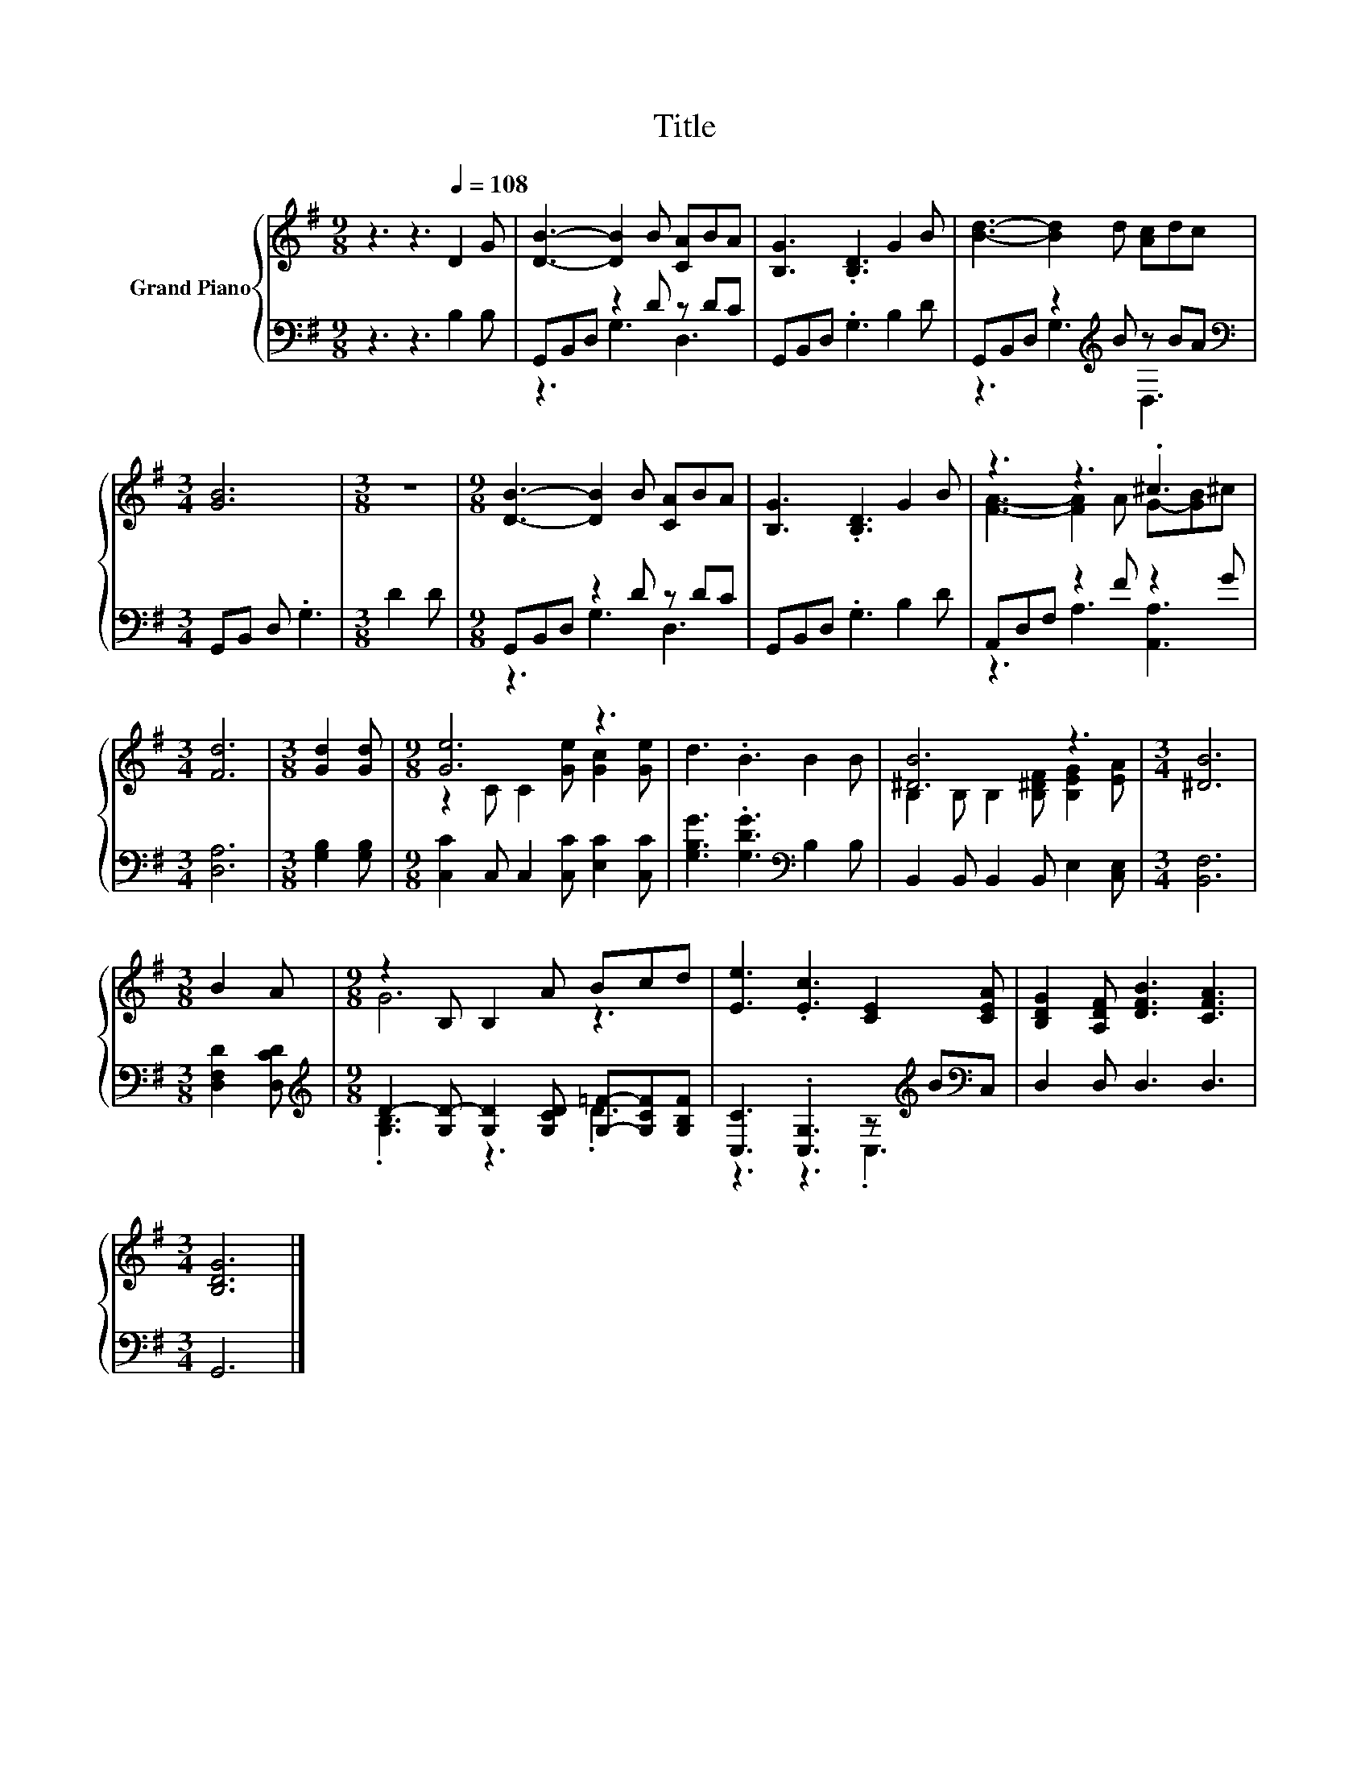 X:1
T:Title
%%score { ( 1 4 ) | ( 2 3 ) }
L:1/8
M:9/8
K:G
V:1 treble nm="Grand Piano"
V:4 treble 
V:2 bass 
V:3 bass 
V:1
 z3 z3[Q:1/4=108] D2 G | [DB]3- [DB]2 B [CA]BA | [B,G]3 .[B,D]3 G2 B | [Bd]3- [Bd]2 d [Ac]dc | %4
[M:3/4] [GB]6 |[M:3/8] z3 |[M:9/8] [DB]3- [DB]2 B [CA]BA | [B,G]3 .[B,D]3 G2 B | z3 z3 .^c3 | %9
[M:3/4] [Fd]6 |[M:3/8] [Gd]2 [Gd] |[M:9/8] [Ge]6 z3 | d3 .B3 B2 B | [^DB]6 z3 |[M:3/4] [^DB]6 | %15
[M:3/8] B2 A |[M:9/8] z2 B, B,2 A Bcd | [Ee]3 .[Ec]3 [CE]2 [CEA] | [B,DG]2 [A,DF] [DFB]3 [CFA]3 | %19
[M:3/4] [B,DG]6 |] %20
V:2
 z3 z3 B,2 B, | G,,B,,D, z2 D z DC | G,,B,,D, .G,3 B,2 D | G,,B,,D, z2[K:treble] B z BA | %4
[M:3/4][K:bass] G,,B,, D, .G,3 |[M:3/8] D2 D |[M:9/8] G,,B,,D, z2 D z DC | G,,B,,D, .G,3 B,2 D | %8
 A,,D,F, z2 F z2 G |[M:3/4] [D,A,]6 |[M:3/8] [G,B,]2 [G,B,] | %11
[M:9/8] [C,C]2 C, C,2 [C,C] [E,C]2 [C,C] | [G,B,G]3 .[G,DG]3[K:bass] B,2 B, | %13
 B,,2 B,, B,,2 B,, E,2 [C,E,] |[M:3/4] [B,,F,]6 |[M:3/8] [D,F,D]2 [D,CD] | %16
[M:9/8][K:treble] D2- [G,D-] [G,D]2 [G,CD] [G,=F]-[G,CF][G,B,F] | %17
 [C,C]3 .[C,G,]3 z[K:treble] B[K:bass]C, | D,2 D, D,3 D,3 |[M:3/4] G,,6 |] %20
V:3
 x9 | z3 G,3 D,3 | x9 | z3 G,3[K:treble] D,3 |[M:3/4][K:bass] x6 |[M:3/8] x3 |[M:9/8] z3 G,3 D,3 | %7
 x9 | z3 A,3 [A,,A,]3 |[M:3/4] x6 |[M:3/8] x3 |[M:9/8] x9 | x6[K:bass] x3 | x9 |[M:3/4] x6 | %15
[M:3/8] x3 |[M:9/8][K:treble] .[G,B,]3 z3 .D3 | z3 z3 .C,3[K:treble][K:bass] | x9 |[M:3/4] x6 |] %20
V:4
 x9 | x9 | x9 | x9 |[M:3/4] x6 |[M:3/8] x3 |[M:9/8] x9 | x9 | [FA]3- [FA]2 A G-[GB]^c |[M:3/4] x6 | %10
[M:3/8] x3 |[M:9/8] z2 C C2 [Ge] [Gc]2 [Ge] | x9 | B,2 B, B,2 [B,^DF] [B,EG]2 [EA] |[M:3/4] x6 | %15
[M:3/8] x3 |[M:9/8] G6 z3 | x9 | x9 |[M:3/4] x6 |] %20

